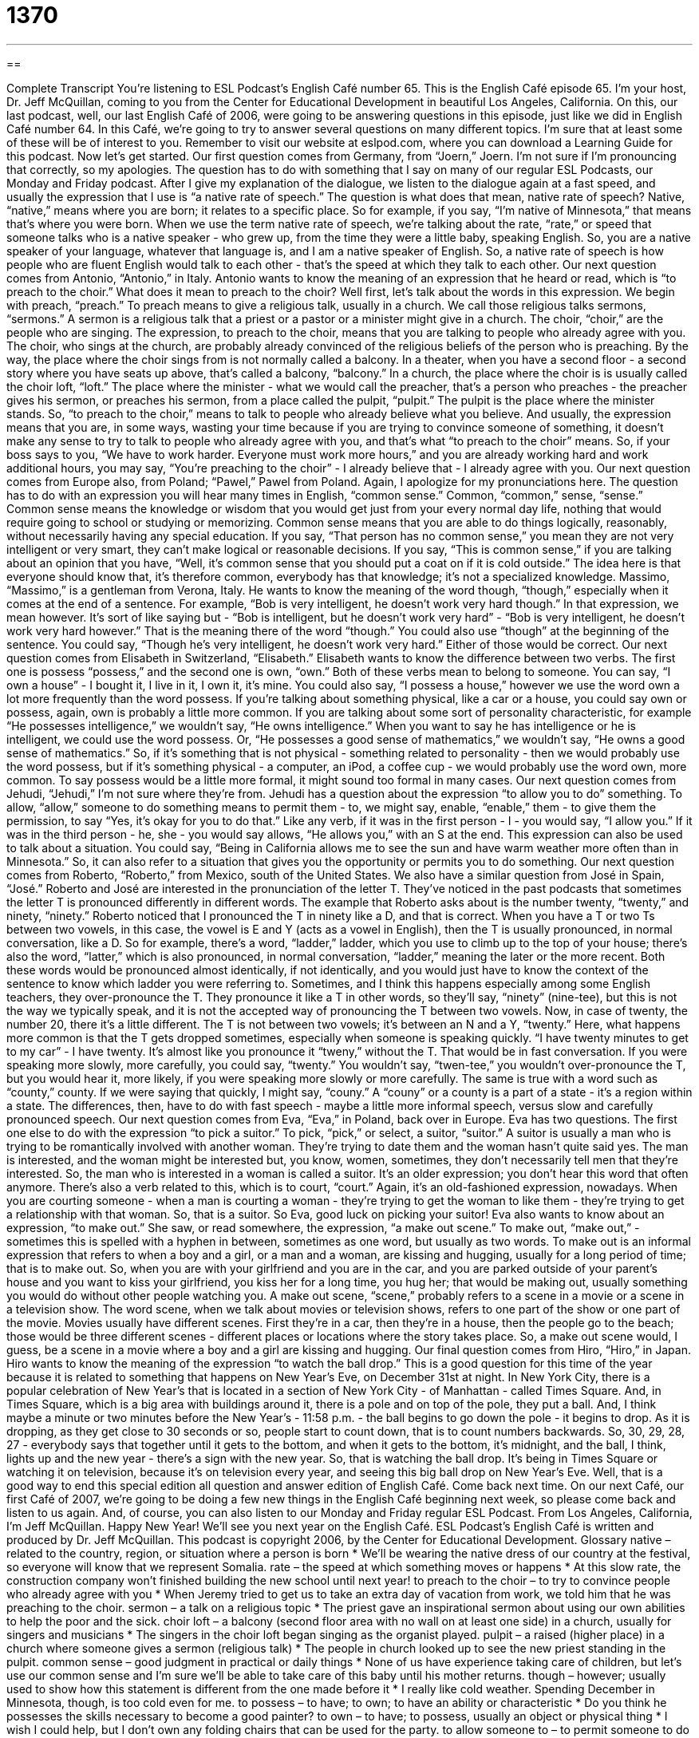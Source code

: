 = 1370
:toc: left
:toclevels: 3
:sectnums:
:stylesheet: ../../../myAdocCss.css

'''

== 

Complete Transcript
You're listening to ESL Podcast's English Café number 65.
This is the English Café episode 65. I'm your host, Dr. Jeff McQuillan, coming to you from the Center for Educational Development in beautiful Los Angeles, California.
On this, our last podcast, well, our last English Café of 2006, were going to be answering questions in this episode, just like we did in English Café number 64. In this Café, we're going to try to answer several questions on many different topics. I'm sure that at least some of these will be of interest to you.
Remember to visit our website at eslpod.com, where you can download a Learning Guide for this podcast. Now let's get started.
Our first question comes from Germany, from “Joern,” Joern. I'm not sure if I'm pronouncing that correctly, so my apologies. The question has to do with something that I say on many of our regular ESL Podcasts, our Monday and Friday podcast. After I give my explanation of the dialogue, we listen to the dialogue again at a fast speed, and usually the expression that I use is “a native rate of speech.” The question is what does that mean, native rate of speech?
Native, “native,” means where you are born; it relates to a specific place. So for example, if you say, “I'm native of Minnesota,” that means that's where you were born.
When we use the term native rate of speech, we're talking about the rate, “rate,” or speed that someone talks who is a native speaker - who grew up, from the time they were a little baby, speaking English. So, you are a native speaker of your language, whatever that language is, and I am a native speaker of English. So, a native rate of speech is how people who are fluent English would talk to each other - that's the speed at which they talk to each other.
Our next question comes from Antonio, “Antonio,” in Italy. Antonio wants to know the meaning of an expression that he heard or read, which is “to preach to the choir.” What does it mean to preach to the choir?
Well first, let's talk about the words in this expression. We begin with preach, “preach.” To preach means to give a religious talk, usually in a church. We call those religious talks sermons, “sermons.” A sermon is a religious talk that a priest or a pastor or a minister might give in a church.
The choir, “choir,” are the people who are singing. The expression, to preach to the choir, means that you are talking to people who already agree with you. The choir, who sings at the church, are probably already convinced of the religious beliefs of the person who is preaching.
By the way, the place where the choir sings from is not normally called a balcony. In a theater, when you have a second floor - a second story where you have seats up above, that's called a balcony, “balcony.” In a church, the place where the choir is is usually called the choir loft, “loft.” The place where the minister - what we would call the preacher, that's a person who preaches - the preacher gives his sermon, or preaches his sermon, from a place called the pulpit, “pulpit.” The pulpit is the place where the minister stands.
So, “to preach to the choir,” means to talk to people who already believe what you believe. And usually, the expression means that you are, in some ways, wasting your time because if you are trying to convince someone of something, it doesn't make any sense to try to talk to people who already agree with you, and that's what “to preach to the choir” means. So, if your boss says to you, “We have to work harder. Everyone must work more hours,” and you are already working hard and work additional hours, you may say, “You're preaching to the choir” - I already believe that - I already agree with you.
Our next question comes from Europe also, from Poland; “Pawel,” Pawel from Poland. Again, I apologize for my pronunciations here. The question has to do with an expression you will hear many times in English, “common sense.” Common, “common,” sense, “sense.”
Common sense means the knowledge or wisdom that you would get just from your every normal day life, nothing that would require going to school or studying or memorizing. Common sense means that you are able to do things logically, reasonably, without necessarily having any special education.
If you say, “That person has no common sense,” you mean they are not very intelligent or very smart, they can't make logical or reasonable decisions. If you say, “This is common sense,” if you are talking about an opinion that you have, “Well, it's common sense that you should put a coat on if it is cold outside.” The idea here is that everyone should know that, it's therefore common, everybody has that knowledge; it's not a specialized knowledge.
Massimo, “Massimo,” is a gentleman from Verona, Italy. He wants to know the meaning of the word though, “though,” especially when it comes at the end of a sentence. For example, “Bob is very intelligent, he doesn't work very hard though.” In that expression, we mean however. It's sort of like saying but - “Bob is intelligent, but he doesn't work very hard” - “Bob is very intelligent, he doesn't work very hard however.” That is the meaning there of the word “though.”
You could also use “though” at the beginning of the sentence. You could say, “Though he's very intelligent, he doesn't work very hard.” Either of those would be correct.
Our next question comes from Elisabeth in Switzerland, “Elisabeth.” Elisabeth wants to know the difference between two verbs. The first one is possess “possess,” and the second one is own, “own.”
Both of these verbs mean to belong to someone. You can say, “I own a house” - I bought it, I live in it, I own it, it's mine. You could also say, “I possess a house,” however we use the word own a lot more frequently than the word possess. If you're talking about something physical, like a car or a house, you could say own or possess, again, own is probably a little more common. If you are talking about some sort of personality characteristic, for example “He possesses intelligence,” we wouldn't say, “He owns intelligence.” When you want to say he has intelligence or he is intelligent, we could use the word possess. Or, “He possesses a good sense of mathematics,” we wouldn't say, “He owns a good sense of mathematics.”
So, if it's something that is not physical - something related to personality - then we would probably use the word possess, but if it's something physical - a computer, an iPod, a coffee cup - we would probably use the word own, more common. To say possess would be a little more formal, it might sound too formal in many cases.
Our next question comes from Jehudi, “Jehudi,” I'm not sure where they're from. Jehudi has a question about the expression “to allow you to do” something. To allow, “allow,” someone to do something means to permit them - to, we might say, enable, “enable,” them - to give them the permission, to say “Yes, it's okay for you to do that.” Like any verb, if it was in the first person - I - you would say, “I allow you.” If it was in the third person - he, she - you would say allows, “He allows you,” with an S at the end.
This expression can also be used to talk about a situation. You could say, “Being in California allows me to see the sun and have warm weather more often than in Minnesota.” So, it can also refer to a situation that gives you the opportunity or permits you to do something.
Our next question comes from Roberto, “Roberto,” from Mexico, south of the United States. We also have a similar question from José in Spain, “José.” Roberto and José are interested in the pronunciation of the letter T. They've noticed in the past podcasts that sometimes the letter T is pronounced differently in different words.
The example that Roberto asks about is the number twenty, “twenty,” and ninety, “ninety.” Roberto noticed that I pronounced the T in ninety like a D, and that is correct. When you have a T or two Ts between two vowels, in this case, the vowel is E and Y (acts as a vowel in English), then the T is usually pronounced, in normal conversation, like a D. So for example, there's a word, “ladder,” ladder, which you use to climb up to the top of your house; there's also the word, “latter,” which is also pronounced, in normal conversation, “ladder,” meaning the later or the more recent.
Both these words would be pronounced almost identically, if not identically, and you would just have to know the context of the sentence to know which ladder you were referring to.
Sometimes, and I think this happens especially among some English teachers, they over-pronounce the T. They pronounce it like a T in other words, so they'll say, “ninety” (nine-tee), but this is not the way we typically speak, and it is not the accepted way of pronouncing the T between two vowels.
Now, in case of twenty, the number 20, there it's a little different. The T is not between two vowels; it's between an N and a Y, “twenty.” Here, what happens more common is that the T gets dropped sometimes, especially when someone is speaking quickly. “I have twenty minutes to get to my car” - I have twenty. It's almost like you pronounce it “tweny,” without the T. That would be in fast conversation. If you were speaking more slowly, more carefully, you could say, “twenty.” You wouldn't say, “twen-tee,” you wouldn't over-pronounce the T, but you would hear it, more likely, if you were speaking more slowly or more carefully.
The same is true with a word such as “county,” county. If we were saying that quickly, I might say, “couny.” A “couny” or a county is a part of a state - it's a region within a state. The differences, then, have to do with fast speech - maybe a little more informal speech, versus slow and carefully pronounced speech.
Our next question comes from Eva, “Eva,” in Poland, back over in Europe. Eva has two questions. The first one else to do with the expression “to pick a suitor.” To pick, “pick,” or select, a suitor, “suitor.”
A suitor is usually a man who is trying to be romantically involved with another woman. They're trying to date them and the woman hasn't quite said yes. The man is interested, and the woman might be interested but, you know, women, sometimes, they don't necessarily tell men that they're interested. So, the man who is interested in a woman is called a suitor.
It's an older expression; you don't hear this word that often anymore. There's also a verb related to this, which is to court, “court.” Again, it's an old-fashioned expression, nowadays. When you are courting someone - when a man is courting a woman - they're trying to get the woman to like them - they're trying to get a relationship with that woman.
So, that is a suitor. So Eva, good luck on picking your suitor! Eva also wants to know about an expression, “to make out.” She saw, or read somewhere, the expression, “a make out scene.”
To make out, “make out,” - sometimes this is spelled with a hyphen in between, sometimes as one word, but usually as two words. To make out is an informal expression that refers to when a boy and a girl, or a man and a woman, are kissing and hugging, usually for a long period of time; that is to make out. So, when you are with your girlfriend and you are in the car, and you are parked outside of your parent's house and you want to kiss your girlfriend, you kiss her for a long time, you hug her; that would be making out, usually something you would do without other people watching you.
A make out scene, “scene,” probably refers to a scene in a movie or a scene in a television show. The word scene, when we talk about movies or television shows, refers to one part of the show or one part of the movie. Movies usually have different scenes. First they're in a car, then they're in a house, then the people go to the beach; those would be three different scenes - different places or locations where the story takes place. So, a make out scene would, I guess, be a scene in a movie where a boy and a girl are kissing and hugging.
Our final question comes from Hiro, “Hiro,” in Japan. Hiro wants to know the meaning of the expression “to watch the ball drop.” This is a good question for this time of the year because it is related to something that happens on New Year's Eve, on December 31st at night.
In New York City, there is a popular celebration of New Year's that is located in a section of New York City - of Manhattan - called Times Square. And, in Times Square, which is a big area with buildings around it, there is a pole and on top of the pole, they put a ball. And, I think maybe a minute or two minutes before the New Year's - 11:58 p.m. - the ball begins to go down the pole - it begins to drop. As it is dropping, as they get close to 30 seconds or so, people start to count down, that is to count numbers backwards. So, 30, 29, 28, 27 - everybody says that together until it gets to the bottom, and when it gets to the bottom, it's midnight, and the ball, I think, lights up and the new year - there's a sign with the new year.
So, that is watching the ball drop. It's being in Times Square or watching it on television, because it's on television every year, and seeing this big ball drop on New Year's Eve.
Well, that is a good way to end this special edition all question and answer edition of English Café. Come back next time. On our next Café, our first Café of 2007, we're going to be doing a few new things in the English Café beginning next week, so please come back and listen to us again. And, of course, you can also listen to our Monday and Friday regular ESL Podcast.
From Los Angeles, California, I'm Jeff McQuillan. Happy New Year! We'll see you next year on the English Café.
ESL Podcast's English Café is written and produced by Dr. Jeff McQuillan. This podcast is copyright 2006, by the Center for Educational Development.
Glossary
native – related to the country, region, or situation where a person is born
* We’ll be wearing the native dress of our country at the festival, so everyone will know that we represent Somalia.
rate – the speed at which something moves or happens
* At this slow rate, the construction company won’t finished building the new school until next year!
to preach to the choir – to try to convince people who already agree with you
* When Jeremy tried to get us to take an extra day of vacation from work, we told him that he was preaching to the choir.
sermon – a talk on a religious topic
* The priest gave an inspirational sermon about using our own abilities to help the poor and the sick.
choir loft – a balcony (second floor area with no wall on at least one side) in a church, usually for singers and musicians
* The singers in the choir loft began singing as the organist played.
pulpit – a raised (higher place) in a church where someone gives a sermon (religious talk)
* The people in church looked up to see the new priest standing in the pulpit.
common sense – good judgment in practical or daily things
* None of us have experience taking care of children, but let’s use our common sense and I’m sure we’ll be able to take care of this baby until his mother returns.
though – however; usually used to show how this statement is different from the one made before it
* I really like cold weather. Spending December in Minnesota, though, is too cold even for me.
to possess – to have; to own; to have an ability or characteristic
* Do you think he possesses the skills necessary to become a good painter?
to own – to have; to possess, usually an object or physical thing
* I wish I could help, but I don’t own any folding chairs that can be used for the party.
to allow someone to – to permit someone to do something
* Before we can allow anyone to go back into the building, we need to make sure it’s safe.
suitor – someone (usually a man) who is doing special things to show his romantic interest in someone else (usually a woman)
* She’s very smart and beautiful. It’s not surprising that she had a lot of suitors before she got married.
to make-out – to kiss, hug, and touch someone you are romantically interested in
* Teenagers like to park along this mountain road to make-out on the weekends.
to watch the ball drop – to watch a ball with lights move from a very high place to the bottom of a pole at 11:59 p.m. on December 31 in Times Square in the middle of New York City as part of the New Year celebration
* We normally stay up until midnight to watch the ball drop on TV, but this year, we fell asleep at 11:30!
What Insiders Know
The Song “Auld Lang Syne”
There are many traditions that people in the U.S. follow when celebrating the New Year on January 1. One of these traditions is singing the song “Auld Lang Syne” at 12:00 a.m. on January 1st.
The title, “Auld Lang Syne,” is actually not English, but Scottish, the language spoken in Scotland. It means “long ago” or “days gone by” (days in the past). This “melody” (the series musical notes) is one of the most well known ones in the U.S. and in many other English-speaking countries.
The “lyrics” (words in a song) to the song are from a poem written by Robert Burns, born in 1759 and considered the national poet of Scotland. Most people don’t know all of the lyrics to the song, but know the first “verse” (a section of a song or poem).
Should auld (old) acquaintance be forgot,
and never brought to mind?
Should auld (old) acquaintance be forgot,
and auld lang syne?
The language in the song is an older version of English used when the poem was written. The word “old” is the modern word for “auld.”
In the first line, “acquaintances” are people whom we have met and know a little, but don’t know well enough to call them our friends. In the second line, “to bring (someone or something) to mind,” means to remember that person or thing. If you learn these few lines, you’ll be able to sing along on New Year’s Eve.